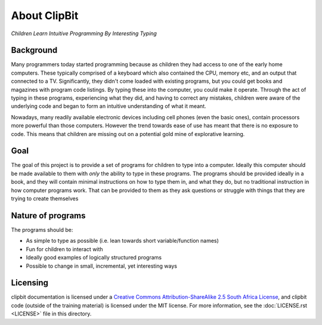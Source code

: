 About ClipBit
=============

*Children Learn Intuitive Programming By Interesting Typing*

Background
----------

Many programmers today started programming because as children they had access to one of the early home computers. These typically comprised of a keyboard which also contained the CPU, memory etc, and an output that connected to a TV. Significantly, they didn't come loaded with existing programs, but you could get books and magazines with program code listings. By typing these into the computer, you could make it operate. Through the act of typing in these programs, experiencing what they did, and having to correct any mistakes, children were aware of the underlying code and began to form an intuitive understanding of what it meant.

Nowadays, many readily available electronic devices including cell phones (even the basic ones),  contain processors more powerful than those computers. However the trend towards ease of use has meant that there is no exposure to code. This means that children are missing out on a potential gold mine of explorative learning.

Goal
----

The goal of this project is to provide a set of programs for children to type into a computer. Ideally this computer should be made available to them with *only* the ability to type in these programs. The programs should be provided ideally in a book, and they will contain minimal instructions on how to type them in, and what they do, but no traditional instruction in how computer programs work. That can be provided to them as they ask questions or struggle with things that they are trying to create themselves

Nature of programs
------------------

The programs should be:

* As simple to type as possible (i.e. lean towards short variable/function names)
* Fun for children to interact with
* Ideally good examples of logically structured programs
* Possible to change in small, incremental, yet interesting ways

Licensing
---------

|ccbysaza|

clipbit documentation is licensed under a `Creative Commons Attribution-ShareAlike 2.5 South Africa License <http://creativecommons.org/licenses/by-sa/2.5/za/deed.en_GB>`_, and clipbit code (outside of the training material) is licensed under the MIT license. For more information, see the :doc:`LICENSE.rst <LICENSE>` file in this directory.

.. |ccbysaza| image:: http://i.creativecommons.org/l/by-sa/2.5/za/88x31.png
   :alt: Creative Commons License
   :target: http://creativecommons.org/licenses/by-sa/2.5/za/deed.en_GB

